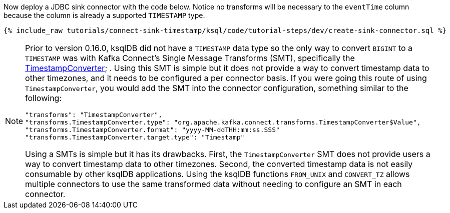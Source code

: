 Now deploy a JDBC sink connector with the code below. Notice no transforms will be necessary to the `eventTime` column because the column is already a supported `TIMESTAMP` type.

+++++
<pre class="snippet"><code class="sql">{% include_raw tutorials/connect-sink-timestamp/ksql/code/tutorial-steps/dev/create-sink-connector.sql %}</code></pre>
+++++

[NOTE]
====
Prior to version 0.16.0, ksqlDB did not have a `TIMESTAMP` data type so the only way to convert `BIGINT` to a `TIMESTAMP` was with Kafka Connect's Single Message Transforms (SMT), specifically the  https://docs.confluent.io/platform/current/connect/transforms/timestampconverter.html[TimestampConverter]; .
Using this SMT is simple but it does not provide a way to convert timestamp data to other timezones, and it needs to be configured a per connector basis.
If you were going this route of using `TimestampConverter`, you would add the SMT into the connector configuration, something similar to the following:

```
"transforms": "TimestampConverter",
"transforms.TimestampConverter.type": "org.apache.kafka.connect.transforms.TimestampConverter$Value",
"transforms.TimestampConverter.format": "yyyy-MM-ddTHH:mm:ss.SSS"
"transforms.TimestampConverter.target.type": "Timestamp"
```

Using a SMTs is simple but it has its drawbacks. First, the `TimestampConverter` SMT does not provide users a way to convert timestamp data to other timezones.
Second, the converted timestamp data is not easily consumable by other ksqlDB applications.
Using the ksqlDB functions `FROM_UNIX` and `CONVERT_TZ` allows multiple connectors to use the same transformed data without needing to configure an SMT in each connector.
====
